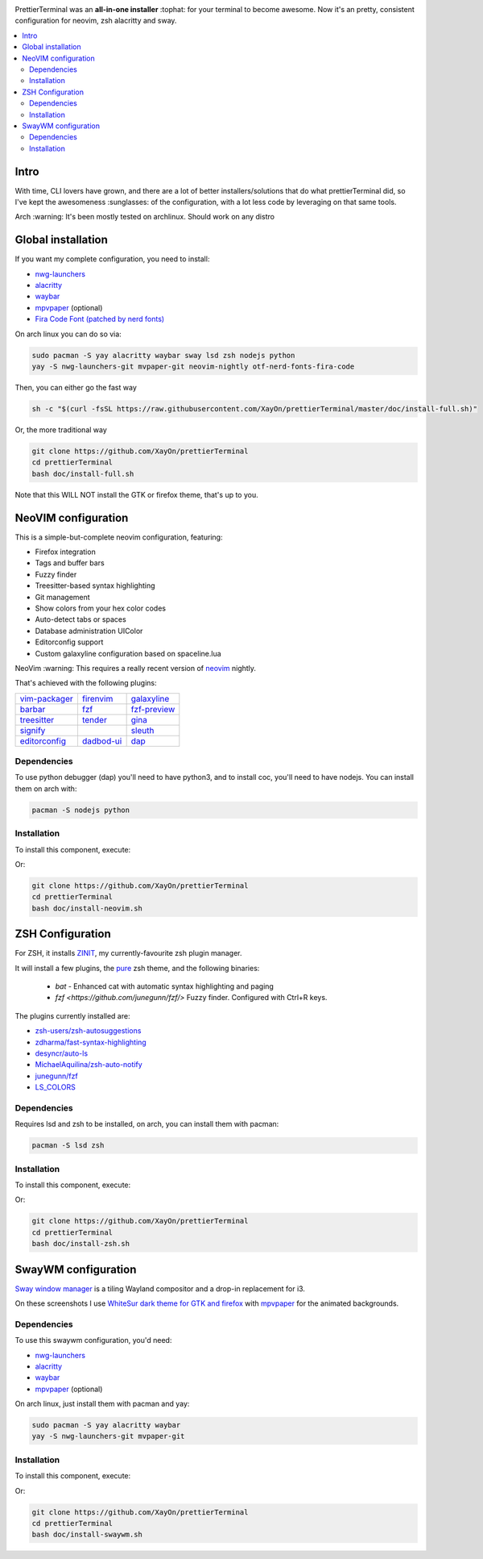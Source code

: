 .. image:: ./docs/logo.png

PrettierTerminal was an **all-in-one installer** :tophat: for your terminal to
become awesome. Now it's an pretty, consistent configuration for neovim, zsh
alacritty and sway.

.. contents:: :local:

Intro
-----

With time, CLI lovers have grown, and there are a lot of better
installers/solutions that do what prettierTerminal did, so I've kept the
awesomeness :sunglasses: of the configuration, with a lot less code by
leveraging on that same tools.

Arch :warning: It's been mostly tested on archlinux. Should work on any distro 

.. image:: ./docs/main.gif


Global installation
-------------------

If you want my complete configuration, you need to install:

- `nwg-launchers <https://github.com/nwg-piotr/nwg-launchers>`_
- `alacritty <https://github.com/alacritty/alacritty/>`_
- `waybar <https://github.com/Alexays/Waybar/>`_
- `mpvpaper <https://github.com/GhostNaN/mpvpaper>`_ (optional)
- `Fira Code Font (patched by nerd fonts)
  <https://github.com/ryanoasis/nerd-fonts/tree/master/patched-fonts/FiraCode>`_

On arch linux you can do so via:

.. code:: bash

  sudo pacman -S yay alacritty waybar sway lsd zsh nodejs python
  yay -S nwg-launchers-git mvpaper-git neovim-nightly otf-nerd-fonts-fira-code

Then, you can either go the fast way

.. code:: bash

  sh -c "$(curl -fsSL https://raw.githubusercontent.com/XayOn/prettierTerminal/master/doc/install-full.sh)"

Or, the more traditional way 

.. code:: bash

  git clone https://github.com/XayOn/prettierTerminal
  cd prettierTerminal
  bash doc/install-full.sh

Note that this WILL NOT install the GTK or firefox theme, that's up to you.

NeoVIM configuration
--------------------

.. image:: docs/neovim.png

This is a simple-but-complete neovim configuration, featuring:

- Firefox integration
- Tags and buffer bars
- Fuzzy finder
- Treesitter-based syntax highlighting
- Git management
- Show colors from your hex color codes
- Auto-detect tabs or spaces
- Database administration UIColor 
- Editorconfig support
- Custom galaxyline configuration based on spaceline.lua

NeoVim :warning: This requires a really recent version of `neovim
<https://neovim.io/>`_ nightly.

That's achieved with the following plugins:

+--------------------------------------------------------------------+---------------------------------------------------------+---------------------------------------------------------------+
| `vim-packager <https://github.com/kristijanhusak/vim-packager>`_   | `firenvim <https://github.com/glacambre/firenvim>`_     | `galaxyline <https://github.com/glepnir/galaxyline.nvim/>`_   |
+--------------------------------------------------------------------+---------------------------------------------------------+---------------------------------------------------------------+
| `barbar <https://github.com/romgrk/barbar.nvim>`_                  | `fzf <https://github.com/junegunn/fzf.vim>`_            | `fzf-preview <https://github.com/yuki-ycino/fzf-preview.vim>`_|
+--------------------------------------------------------------------+---------------------------------------------------------+---------------------------------------------------------------+
| `treesitter <https://github.com/nvim-treesitter/nvim-treesitter>`_ | `tender <https://github.com/jacoborus/tender.vim>`_     | `gina <https://github.com/lambdalisue/gina.vim>`_             |
+--------------------------------------------------------------------+---------------------------------------------------------+---------------------------------------------------------------+
| `signify <https://github.com/mhinz/vim-signify>`_                  |                                                         | `sleuth <https://github.com/tpope/vim-sleuth>`_               |
+--------------------------------------------------------------------+---------------------------------------------------------+---------------------------------------------------------------+
| `editorconfig <https://github.com/editorconfig/editorconfig-vim>`_ | `dadbod-ui <https://github.com/tpope/vim-dadbod>`_      | `dap <https://github.com/mfussenegger/nvim-dap-python>`_      |
+--------------------------------------------------------------------+---------------------------------------------------------+---------------------------------------------------------------+

Dependencies
____________

To use python debugger (dap) you'll need to have python3, and to install coc,
you'll need to have nodejs. You can install them on arch with: 

.. code:: bash

   pacman -S nodejs python

Installation
____________

To install this component, execute:

.. bash::

  curl sh -c "$(curl -fsSL https://raw.githubusercontent.com/XayOn/prettierTerminal/master/doc/install-neovim.sh)"

Or:


.. code:: bash

  git clone https://github.com/XayOn/prettierTerminal
  cd prettierTerminal
  bash doc/install-neovim.sh


ZSH Configuration
-----------------

For ZSH, it installs `ZINIT <https://github.com/zdharma/zinit>`_, my
currently-favourite zsh plugin manager.

It will install a few plugins, the `pure
<https://github.com/sindresorhus/pure>`_ zsh theme, and the following binaries:

  - `bat` - Enhanced cat with automatic syntax highlighting and paging
  - `fzf <https://github.com/junegunn/fzf/>` Fuzzy finder. Configured with
    Ctrl+R keys.

The plugins currently installed are:

- `zsh-users/zsh-autosuggestions
  <https://github.com/zsh-users/zsh-autosuggestions>`_
- `zdharma/fast-syntax-highlighting
  <https://github.com/zdharma/fast-syntax-highlighting>`_
- `desyncr/auto-ls <https://github.com/desyncr/auto-ls>`_
- `MichaelAquilina/zsh-auto-notify
  <https://github.com/MichaelAquilina/zsh-auto-notify>`_
- `junegunn/fzf <https://github.com/junegunn/fzf>`_
- `LS_COLORS <https://github.com/trapdoor/LS_COLORS>`_


Dependencies
_____________

Requires lsd and zsh to be installed, on arch, you can install them with
pacman:

.. code:: bash

    pacman -S lsd zsh

Installation
____________

To install this component, execute:

.. bash::

  curl sh -c "$(curl -fsSL https://raw.githubusercontent.com/XayOn/prettierTerminal/master/doc/install-zsh.sh)"

Or:


.. code:: bash

  git clone https://github.com/XayOn/prettierTerminal
  cd prettierTerminal
  bash doc/install-zsh.sh


SwayWM configuration
---------------------

`Sway window manager <https://swaywm.org/>`_ is a tiling Wayland compositor and
a drop-in replacement for i3. 

On these screenshots I use `WhiteSur dark theme for GTK and firefox
<https://github.com/vinceliuice/WhiteSur-gtk-theme>`_ with
`mpvpaper <https://github.com/GhostNaN/mpvpaper>`_ for the animated
backgrounds.

Dependencies
____________

To use this swaywm configuration, you'd need:

- `nwg-launchers <https://github.com/nwg-piotr/nwg-launchers>`_
- `alacritty <https://github.com/alacritty/alacritty/>`_
- `waybar <https://github.com/Alexays/Waybar/>`_
- `mpvpaper <https://github.com/GhostNaN/mpvpaper>`_ (optional)

On arch linux, just install them with pacman and yay:

.. code:: bash

  sudo pacman -S yay alacritty waybar
  yay -S nwg-launchers-git mvpaper-git

Installation
____________

To install this component, execute:

.. bash::

  curl sh -c "$(curl -fsSL https://raw.githubusercontent.com/XayOn/prettierTerminal/master/doc/install-swaywm.sh)"

Or:


.. code:: bash

  git clone https://github.com/XayOn/prettierTerminal
  cd prettierTerminal
  bash doc/install-swaywm.sh
